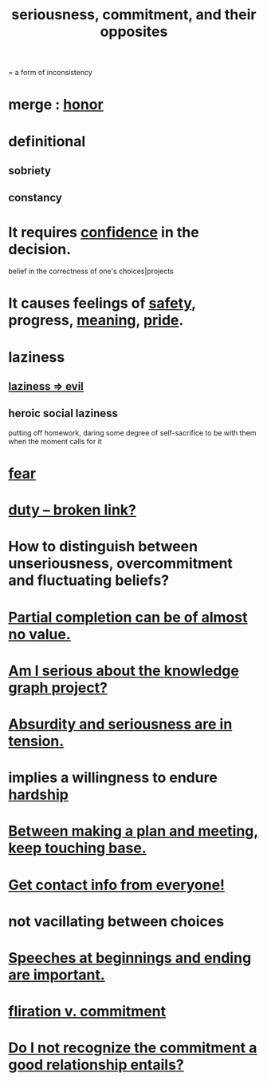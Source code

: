 :PROPERTIES:
:ID:       e559b2cf-93af-4522-861c-82a2e9d6f670
:ROAM_ALIASES: seriousness unseriousness commitment
:END:
#+title: seriousness, commitment, and their opposites
= a form of inconsistency
* merge : [[https://github.com/JeffreyBenjaminBrown/public_notes_with_github-navigable_links/blob/master/honor.org][honor]]
* definitional
** sobriety
** constancy
* It requires [[https://github.com/JeffreyBenjaminBrown/public_notes_with_github-navigable_links/blob/master/confidence.org][confidence]] in the decision.
:PROPERTIES:
:ID:       2c35520b-d5d2-4b23-8cfd-0843bb10103f
:END:
  belief in the correctness of one's choices|projects
* It causes feelings of [[https://github.com/JeffreyBenjaminBrown/public_notes_with_github-navigable_links/blob/master/safety.org][safety]], progress, [[https://github.com/JeffreyBenjaminBrown/public_notes_with_github-navigable_links/blob/master/meaninglessness_pointlessness.org][meaning]], [[https://github.com/JeffreyBenjaminBrown/public_notes_with_github-navigable_links/blob/master/pride.org][pride]].
:PROPERTIES:
:ID:       f39c559d-1283-43fb-a140-3bb26c3bc6a0
:END:
* laziness
:PROPERTIES:
:ID:       d5e61945-b23c-48b6-9eea-018a3da2d50a
:END:
** [[https://github.com/JeffreyBenjaminBrown/public_notes_with_github-navigable_links/blob/master/laziness_evil.org][laziness => evil]]
** heroic social laziness
:PROPERTIES:
:ID:       2f805f9c-26b0-49e8-8459-5f39752d6f7a
:END:
   putting off homework, daring some degree of self-sacrifice to be with them when the moment calls for it
* [[https://github.com/JeffreyBenjaminBrown/public_notes_with_github-navigable_links/blob/master/fear.org][fear]]
* [[:id:a55842c2-536e-4581-b04b-026715e646d1][duty -- broken link?]]
* How to distinguish between unseriousness, overcommitment and fluctuating beliefs?
:PROPERTIES:
:ID:       a06497e3-d06c-45a1-811f-f1d8e7bd877b
:END:
* [[https://github.com/JeffreyBenjaminBrown/public_notes_with_github-navigable_links/blob/master/partial_completion_is_of_almost_no_value_in_many_projects.org][Partial completion can be of almost no value.]]
* [[https://github.com/JeffreyBenjaminBrown/secret_org_with_github-navigable_links/blob/master/am_i_serious_about_the_knowledge_graph_project.org][Am I serious about the knowledge graph project?]]
* [[https://github.com/JeffreyBenjaminBrown/public_notes_with_github-navigable_links/blob/master/absurdity_and_seriousness_are_in_tension.org][Absurdity and seriousness are in tension.]]
* implies a willingness to endure [[https://github.com/JeffreyBenjaminBrown/public_notes_with_github-navigable_links/blob/master/hardship.org][hardship]]
* [[https://github.com/JeffreyBenjaminBrown/public_notes_with_github-navigable_links/blob/master/between_making_a_plan_and_meeting_keep_touching_base.org][Between making a plan and meeting, keep touching base.]]
* [[https://github.com/JeffreyBenjaminBrown/public_notes_with_github-navigable_links/blob/master/get_contact_info_from_everyone.org][Get contact info from everyone!]]
* not vacillating between choices
* [[https://github.com/JeffreyBenjaminBrown/public_notes_with_github-navigable_links/blob/master/speeches_at_beginnings_and_ending_are_important.org][Speeches at beginnings and ending are important.]]
* [[https://github.com/JeffreyBenjaminBrown/public_notes_with_github-navigable_links/blob/master/flirtation.org#fliration-v-commitment][fliration v. commitment]]
* [[https://github.com/JeffreyBenjaminBrown/public_notes_with_github-navigable_links/blob/master/do_i_not_recognize_the_commitment_a_good_relationship_entails.org][Do I not recognize the commitment a good relationship entails?]]
